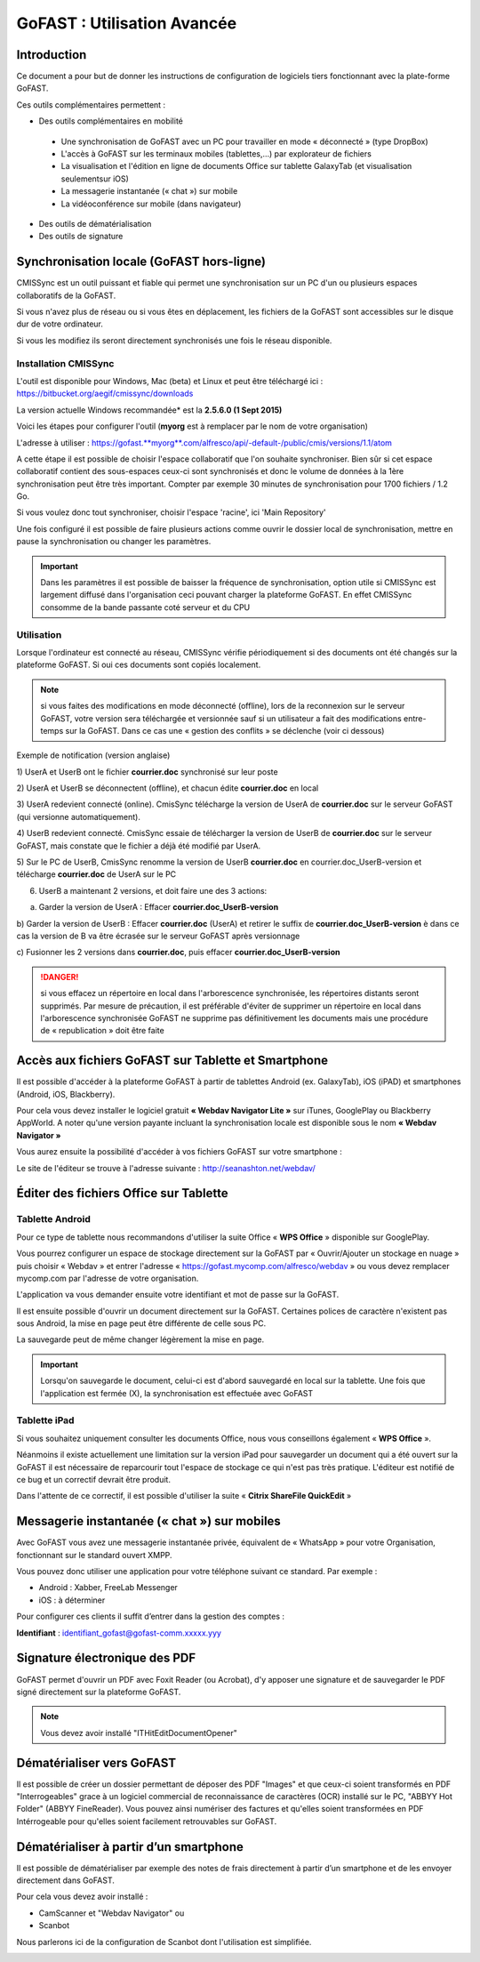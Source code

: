 GoFAST : Utilisation Avancée
============================

Introduction
------------
Ce document a pour but de donner les instructions de configuration de
logiciels tiers fonctionnant avec la plate-forme GoFAST.

Ces outils complémentaires permettent :

* Des outils complémentaires en mobilité

 * Une synchronisation de GoFAST avec un PC pour travailler en mode « déconnecté » (type DropBox)
 * L'accès à GoFAST sur les terminaux mobiles (tablettes,…) par explorateur de fichiers
 * La visualisation et l'édition en ligne de documents Office sur tablette GalaxyTab (et visualisation seulementsur iOS)
 * La messagerie instantanée (« chat ») sur mobile
 * La vidéoconférence sur mobile (dans navigateur)
 
* Des outils de dématérialisation
* Des outils de signature


Synchronisation locale (GoFAST hors-ligne)
------------------------------------------

CMISSync est un outil puissant et fiable qui permet une synchronisation
sur un PC d'un ou plusieurs espaces collaboratifs de la GoFAST.

Si vous n'avez plus de réseau ou si vous êtes en déplacement, les
fichiers de la GoFAST sont accessibles sur le disque dur de votre
ordinateur.

Si vous les modifiez ils seront directement synchronisés une fois le
réseau disponible.


Installation CMISSync
^^^^^^^^^^^^^^^^^^^^^
L'outil est disponible pour Windows, Mac (beta) et Linux et peut être
téléchargé ici : https://bitbucket.org/aegif/cmissync/downloads

La version actuelle Windows recommandée\* est la **2.5.6.0 (1 Sept
2015)**

Voici les étapes pour configurer l'outil (**myorg** est à remplacer par
le nom de votre organisation)

L'adresse à utiliser :
`https://gofast. <https://gofast.myorg.com/alfresco/api/-default-/public/cmis/versions/1.1/atom>`__\ `**myorg** <https://gofast.myorg.com/alfresco/api/-default-/public/cmis/versions/1.1/atom>`__\ `.com/alfresco/api/-default-/public/cmis/versions/1.1/atom <https://gofast.myorg.com/alfresco/api/-default-/public/cmis/versions/1.1/atom>`__

|image3|

A cette étape il est possible de choisir l'espace collaboratif que l'on
souhaite synchroniser. Bien sûr si cet espace collaboratif contient des
sous-espaces ceux-ci sont synchronisés et donc le volume de données à la
1ère synchronisation peut être très important. Compter par exemple 30
minutes de synchronisation pour 1700 fichiers / 1.2 Go.

Si vous voulez donc tout synchroniser, choisir l'espace 'racine', ici
'Main Repository'

|image4|

Une fois configuré il est possible de faire plusieurs actions comme
ouvrir le dossier local de synchronisation, mettre en pause la
synchronisation ou changer les paramètres.

|image5|


.. IMPORTANT:: Dans les paramètres il est possible de baisser la fréquence de synchronisation, 
               option utile si CMISSync est largement diffusé dans l'organisation ceci pouvant 
               charger la plateforme GoFAST. En effet CMISSync consomme de la bande passante coté 
               serveur et du CPU

|image6|


Utilisation
^^^^^^^^^^^
Lorsque l'ordinateur est connecté au réseau, CMISSync vérifie
périodiquement si des documents ont été changés sur la plateforme
GoFAST. Si oui ces documents sont copiés localement.

.. NOTE:: si vous faites des modifications en mode
          déconnecté (offline), lors de la reconnexion sur le serveur GoFAST,
          votre version sera téléchargée et versionnée sauf si un utilisateur a
          fait des modifications entre-temps sur la GoFAST. Dans ce cas une «
          gestion des conflits » se déclenche (voir ci dessous)

|image8|


Exemple de notification (version anglaise)

1) UserA et UserB ont le fichier **courrier.doc** synchronisé sur leur
poste

2) UserA et UserB se déconnectent (offline), et chacun édite
**courrier.doc** en local

3) UserA redevient connecté (online). CmisSync télécharge la version de
UserA de **courrier.doc** sur le serveur GoFAST (qui versionne
automatiquement).

4) UserB redevient connecté. CmisSync essaie de télécharger la version
de UserB de **courrier.doc** sur le serveur GoFAST, mais constate que le
fichier a déjà été modifié par UserA.

5) Sur le PC de UserB, CmisSync renomme la version de UserB
**courrier.doc** en courrier.doc\_UserB-version et télécharge
**courrier.doc** de UserA sur le PC

6) UserB a maintenant 2 versions, et doit faire une des 3 actions:

a) Garder la version de UserA : Effacer **courrier.doc\_UserB-version**

b) Garder la version de UserB : Effacer **courrier.doc** (UserA) et
retirer le suffix de **courrier.doc\_UserB-version** è dans ce cas la
version de B va être écrasée sur le serveur GoFAST après versionnage

c) Fusionner les 2 versions dans **courrier.doc**, puis effacer
**courrier.doc\_UserB-version**

.. Danger:: si vous effacez un répertoire en local dans
            l'arborescence synchronisée, les répertoires distants seront supprimés.
            Par mesure de précaution, il est préférable d'éviter de supprimer un
            répertoire en local dans l'arborescence synchronisée
            GoFAST ne supprime pas définitivement les documents mais une
            procédure de « republication » doit être faite


Accès aux fichiers GoFAST sur Tablette et Smartphone
----------------------------------------------------
Il est possible d'accéder à la plateforme GoFAST à partir de tablettes
Android (ex. GalaxyTab), iOS (iPAD) et smartphones (Android, iOS, Blackberry).

Pour cela vous devez installer le logiciel gratuit **« Webdav Navigator Lite
»** sur iTunes, GooglePlay ou Blackberry AppWorld. A noter qu'une version payante incluant la synchronisation locale est
disponible sous le nom **« Webdav Navigator »**


|image9|

Vous aurez ensuite la possibilité d'accéder à vos fichiers GoFAST sur votre smartphone :

|image10|

Le site de l'éditeur se trouve à l'adresse suivante :
http://seanashton.net/webdav/



Éditer des fichiers Office sur Tablette
---------------------------------------
Tablette Android
^^^^^^^^^^^^^^^^
Pour ce type de tablette nous recommandons d'utiliser la suite Office «
**WPS Office** » disponible sur GooglePlay.

Vous pourrez configurer un espace de stockage directement sur la GoFAST
par « Ouvrir/Ajouter un stockage en nuage » puis choisir « Webdav » et
entrer l'adresse « https://gofast.mycomp.com/alfresco/webdav » ou vous
devez remplacer mycomp.com par l'adresse de votre organisation.

|image14|

L'application va vous demander ensuite votre
identifiant et mot de passe sur la GoFAST.



Il est ensuite possible d'ouvrir un document directement sur la GoFAST.
Certaines polices de caractère n'existent pas sous Android, la mise en
page peut être différente de celle sous PC.

La sauvegarde peut de même changer légèrement la mise en page.

.. Important:: Lorsqu'on sauvegarde le document, celui-ci est
              d'abord sauvegardé en local sur la tablette. Une fois que l'application
              est fermée (X), la synchronisation est effectuée avec GoFAST


Tablette iPad
^^^^^^^^^^^^^
Si vous souhaitez uniquement consulter les documents Office, nous vous
conseillons également « **WPS Office** ».

Néanmoins il existe actuellement une limitation sur la version iPad pour
sauvegarder un document qui a été ouvert sur la GoFAST il est nécessaire
de reparcourir tout l'espace de stockage ce qui n'est pas très pratique.
L'éditeur est notifié de ce bug et un correctif devrait être produit.

Dans l'attente de ce correctif, il est possible d'utiliser la suite «
**Citrix ShareFile QuickEdit** »
|image15|

|image16|

Messagerie instantanée (« chat ») sur mobiles 
---------------------------------------------
|image6|

Avec GoFAST vous avez une messagerie instantanée privée, équivalent de «
WhatsApp » pour votre Organisation, fonctionnant sur le standard ouvert
XMPP.

Vous pouvez donc utiliser une application pour votre téléphone suivant
ce standard. Par exemple :

-  Android : Xabber, FreeLab Messenger

-  iOS : à déterminer

Pour configurer ces clients il suffit d’entrer dans la gestion des comptes :

**Identifiant** : identifiant\_gofast@gofast-comm.xxxxx.yyy


Signature électronique des PDF
------------------------------

GoFAST permet d'ouvrir un PDF avec Foxit Reader (ou Acrobat), d'y apposer une signature et de sauvegarder le PDF signé
directement sur la plateforme GoFAST.

.. NOTE:: Vous devez avoir installé "ITHitEditDocumentOpener"

|image17|


Dématérialiser vers GoFAST
--------------------------

Il est possible de créer un dossier permettant de déposer des PDF "Images" et que ceux-ci soient 
transformés en PDF "Interrogeables" grace à un logiciel commercial de reconnaissance de caractères (OCR) installé
sur le PC, "ABBYY Hot Folder" (ABBYY FineReader). Vous pouvez ainsi numériser des factures et qu'elles soient transformées en PDF Intérrogeable 
pour qu'elles soient facilement retrouvables sur GoFAST.

|image19|

|image20|


Dématérialiser à partir d’un smartphone
---------------------------------------

Il est possible de dématérialiser par exemple des notes de frais directement à
partir d’un smartphone et de les envoyer directement dans GoFAST.

|image18|

Pour cela vous devez avoir installé :

-  CamScanner et "Webdav Navigator" ou
-  Scanbot

Nous parlerons ici de la configuration de Scanbot dont l'utilisation est simplifiée.

|image11|

|image12|

|image13|


.. |image0| image:: img/mobilite/wps7DA7.tmp.jpg
.. |image1| image:: img/mobilite/wps7DB8.tmp.jpg
.. |image2| image:: img/mobilite/wps7DB9.tmp.jpg
.. |image3| image:: img/clip_image007.png
.. |image4| image:: img/clip_image009.png
.. |image5| image:: img/clip_image011.png
.. |image6| image:: img/clip_image034.png
.. |image7| image:: img/mobilite/wps7DBE.tmp.jpg
.. |image8| image:: img/clip_image017.png
.. |image9| image:: img/webdavnav_config-0.png
.. |image10| image:: img/webdavnav_browse-0.png
.. |image11| image:: img/scanbot_ajout_webdav.png
.. |image12| image:: img/scanbot_choix_webdav.png
.. |image13| image:: img/scanbot_config_webdav.png
.. |image14| image:: img/clip_image028.png
.. |image15| image:: img/clip_image030.png
.. |image16| image:: img/clip_image032.png
.. |image17| image:: img/signer_PDF_avec_GoFAST.png
.. |image18| image:: img/scanbot_envoi_GoFAST.png
.. |image19| image:: img/abbyy_hot_folder.png
.. |image20| image:: img/abbyy_hot_folder_config-0.png
